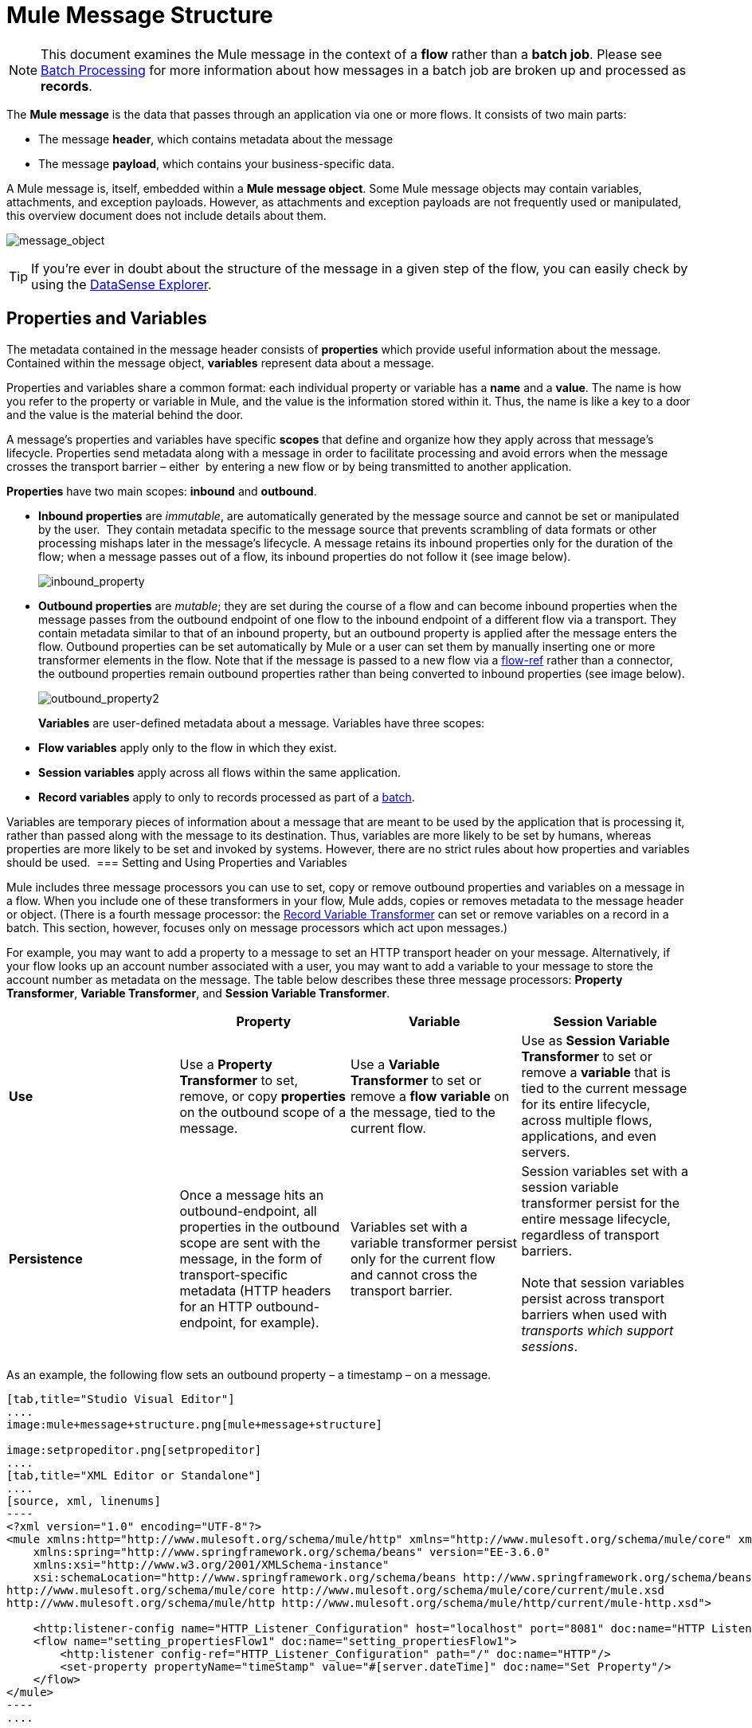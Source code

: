= Mule Message Structure
:keywords: studio, components, elements, message, mule message, architecture

[NOTE]
This document examines the Mule message in the context of a *flow* rather than a *batch job*. Please see link:/mule-user-guide/v/3.7/batch-processing[Batch Processing] for more information about how messages in a batch job are broken up and processed as *records*.

The *Mule message* is the data that passes through an application via one or more flows. It consists of two main parts:

* The message *header*, which contains metadata about the message 
* The message *payload*, which contains your business-specific data. 

A Mule message is, itself, embedded within a *Mule message object*. Some Mule message objects may contain variables, attachments, and exception payloads. However, as attachments and exception payloads are not frequently used or manipulated, this overview document does not include details about them. 

image:message_object.png[message_object]

[TIP]
If you're ever in doubt about the structure of the message in a given step of the flow, you can easily check by using the link:/mule-user-guide/v/3.7/using-the-datasense-explorer[DataSense Explorer].

== Properties and Variables

The metadata contained in the message header consists of *properties* which provide useful information about the message. Contained within the message object, *variables* represent data about a message. 

Properties and variables share a common format: each individual property or variable has a *name* and a *value*. The name is how you refer to the property or variable in Mule, and the value is the information stored within it. Thus, the name is like a key to a door and the value is the material behind the door.

A message's properties and variables have specific *scopes* that define and organize how they apply across that message's lifecycle. Properties send metadata along with a message in order to facilitate processing and avoid errors when the message crosses the transport barrier – either  by entering a new flow or by being transmitted to another application. 

*Properties* have two main scopes: *inbound* and *outbound*. 

* *Inbound properties* are _immutable_, are automatically generated by the message source and cannot be set or manipulated by the user.  They contain metadata specific to the message source that prevents scrambling of data formats or other processing mishaps later in the message's lifecycle. A message retains its inbound properties only for the duration of the flow; when a message passes out of a flow, its inbound properties do not follow it (see image below).
+
image:inbound_property.png[inbound_property]
+
* *Outbound properties* are _mutable_; they are set during the course of a flow and can become inbound properties when the message passes from the outbound endpoint of one flow to the inbound endpoint of a different flow via a transport. They contain metadata similar to that of an inbound property, but an outbound property is applied after the message enters the flow. Outbound properties can be set automatically by Mule or a user can set them by manually inserting one or more transformer elements in the flow. Note that if the message is passed to a new flow via a link:/mule-user-guide/v/3.7/flow-reference-component-reference[flow-ref] rather than a connector, the outbound properties remain outbound properties rather than being converted to inbound properties (see image below).
+
image:outbound_property2.png[outbound_property2]
+
*Variables* are user-defined metadata about a message. Variables have three scopes: 

* *Flow variables* apply only to the flow in which they exist. 
* *Session variables* apply across all flows within the same application. 
* *Record variables* apply to only to records processed as part of a link:/mule-user-guide/v/3.7/batch-processing[batch].

Variables are temporary pieces of information about a message that are meant to be used by the application that is processing it, rather than passed along with the message to its destination. Thus, variables are more likely to be set by humans, whereas properties are more likely to be set and invoked by systems. However, there are no strict rules about how properties and variables should be used. 
=== Setting and Using Properties and Variables

Mule includes three message processors you can use to set, copy or remove outbound properties and variables on a message in a flow. When you include one of these transformers in your flow, Mule adds, copies or removes metadata to the message header or object. (There is a fourth message processor: the link:/mule-user-guide/v/3.7/record-variable[Record Variable Transformer] can set or remove variables on a record in a batch. This section, however, focuses only on message processors which act upon messages.) 

For example, you may want to add a property to a message to set an HTTP transport header on your message. Alternatively, if your flow looks up an account number associated with a user, you may want to add a variable to your message to store the account number as metadata on the message. The table below describes these three message processors: *Property Transformer*, *Variable Transformer*, and *Session Variable Transformer*. 

[cols=",,,",options="header",]
|===
|  |Property |Variable |Session Variable
|*Use* |Use a *Property Transformer* to set, remove, or copy *properties* on the outbound scope of a message. |Use a *Variable Transformer* to set or remove a *flow* *variable* on the message, tied to the current flow. |Use as *Session Variable Transformer* to set or remove a *variable* that is tied to the current message for its entire lifecycle, across multiple flows, applications, and even servers.
|*Persistence* |Once a message hits an outbound-endpoint, all properties in the outbound scope are sent with the message, in the form of transport-specific metadata (HTTP headers for an HTTP outbound-endpoint, for example). |Variables set with a variable transformer persist only for the current flow and cannot cross the transport barrier. |Session variables set with a session variable transformer persist for the entire message lifecycle, regardless of transport barriers. +
 +
Note that session variables persist across transport barriers when used with _transports which support sessions_. 
|===

As an example, the following flow sets an outbound property – a timestamp – on a message. 

[tabs]
------
[tab,title="Studio Visual Editor"]
....
image:mule+message+structure.png[mule+message+structure]

image:setpropeditor.png[setpropeditor]
....
[tab,title="XML Editor or Standalone"]
....
[source, xml, linenums]
----
<?xml version="1.0" encoding="UTF-8"?>
<mule xmlns:http="http://www.mulesoft.org/schema/mule/http" xmlns="http://www.mulesoft.org/schema/mule/core" xmlns:doc="http://www.mulesoft.org/schema/mule/documentation"
    xmlns:spring="http://www.springframework.org/schema/beans" version="EE-3.6.0"
    xmlns:xsi="http://www.w3.org/2001/XMLSchema-instance"
    xsi:schemaLocation="http://www.springframework.org/schema/beans http://www.springframework.org/schema/beans/spring-beans-current.xsd
http://www.mulesoft.org/schema/mule/core http://www.mulesoft.org/schema/mule/core/current/mule.xsd
http://www.mulesoft.org/schema/mule/http http://www.mulesoft.org/schema/mule/http/current/mule-http.xsd">
 
    <http:listener-config name="HTTP_Listener_Configuration" host="localhost" port="8081" doc:name="HTTP Listener Configuration"/>
    <flow name="setting_propertiesFlow1" doc:name="setting_propertiesFlow1">
        <http:listener config-ref="HTTP_Listener_Configuration" path="/" doc:name="HTTP"/>
        <set-property propertyName="timeStamp" value="#[server.dateTime]" doc:name="Set Property"/>
    </flow>
</mule>
----
....
------

To access the property or variable that you have set on a message earlier in a flow, or in a different flow in the application, use a MEL expression.  

[cols=",,,",options="header",]
|===
|Type |Set or Remove |Copy |Access using MEL
|Outbound Property |Property Transformer |Property Transformer |`messsage.outboundProperties`
|Inbound Property |- |- |`message.inboundProperties`
|Session Variable |Session Variable Transformer |- |`sessionVars`
|Variable |Variable Transformer |Variable Transformer |`flowVars`
|===

For example, if you want to route messages according to the timeStamp property you added to the header earlier in processing, you can use an expression in a choice router to access the outbound property using **`message.outboundProperties` **and route accordingly. Refer to the example below, where the expression `#[message.outboundProperties.timeStamp]` accesses the timeStamp property and evaluates to the value of the property (i.e. the time stamped on the message).

[source, xml, linenums]
----
<choice doc:name="Choice">
    <when expression="#[message.outboundProperties.timeStamp]">
        <logger level="INFO" doc:name="Logger"/>
    </when>
    <otherwise>
    ...
    </otherwise>
</choice>
----

Similarly, once you have set a session variable, you can access it using the **`sessionVars`** map in a Mule expression. For example, if you have set a session variable with the name "`SVname`" and the value "`SVvalue`", you can later invoke that session variable using the expression `#[sessionVars['SVname']]`, which evaluates to `SVvalue`.  To access a variable, use `flowVars` in place of `sessionVars` in the preceding expression.

== Message Payload

The message payload is the most important part of the Mule message because it contains the data your Mule application processes. You may apply metadata in the message header or message object to communicate information about your message or secure it from being tampered with, but the core of the message – the data you are transporting – is the reason the message exists in the first place. 

The payload doesn't necessarily stay the same as it travels through a flow. Various message processors in a Mule flow can affect the payload along the way by setting it, enriching, or transforming it into a new format. You can also extract information from a payload within a flow using a MEL expression.

=== Setting a Message Payload

Use a *Set Payload* message processor to completely replace the content of the message's payload. Enter a literal string or a Mule expression that defines the new payload that Mule should set. The following example replaces the payload with a string that reads "Hello, my friend!".

[source, xml, linenums]
----
<?xml version="1.0" encoding="UTF-8"?>
 
<mule xmlns:tracking="http://www.mulesoft.org/schema/mule/ee/tracking" xmlns:http="http://www.mulesoft.org/schema/mule/http" xmlns="http://www.mulesoft.org/schema/mule/core" xmlns:doc="http://www.mulesoft.org/schema/mule/documentation" xmlns:spring="http://www.springframework.org/schema/beans" version="EE-3.5.0" xmlns:xsi="http://www.w3.org/2001/XMLSchema-instance" xsi:schemaLocation="http://www.springframework.org/schema/beans http://www.springframework.org/schema/beans/spring-beans-current.xsd
 
http://www.mulesoft.org/schema/mule/core http://www.mulesoft.org/schema/mule/core/current/mule.xsd
 
http://www.mulesoft.org/schema/mule/http http://www.mulesoft.org/schema/mule/http/current/mule-http.xsd
 
http://www.mulesoft.org/schema/mule/ee/tracking http://www.mulesoft.org/schema/mule/ee/tracking/current/mule-tracking-ee.xsd">
 
    <http:listener-config name="HTTP_Listener_Configuration" host="localhost" port="8081" doc:name="HTTP Listener Configuration"/>
    <flow name="setting_propertiesFlow3" doc:name="setting_propertiesFlow3">
         <http:listener config-ref="HTTP_Listener_Configuration" path="replace" doc:name="HTTP"/>
        <set-payload value="&quot;#['Hello, my friend!']&quot;" doc:name="Set Payload"/>
    </flow>
 
</mule>
----

=== Enriching a Message Payload

In some cases, you may wish to call an external resource and use the response to enrich the message payload, rather than replace it. To do so, you can use a *Message Enricher* scope (or wrapper) to encapsulate one or more message processors which perform the task of fetching the information. Once obtained, Mule adds to, or enriches, the message payload with the result of the call to the resource.

== Viewing the Mule Message

In Studio, you can visualize the structure of a Mule Message at any given point of the flow. All you have to do is select an element in the flow and then click the *DataSense* icon.

image:datasenseexplorericon.png[icon]

This opens the *DataSense explorer*, and displays both the structure of the message that enters the element, and the structure of the message that leaves it. This is useful to know the names of variables and properties that are available at that point, as well as the payload's internal structure.

image:metadata-explorer.png[metadata]

[TIP]
When the Mule Message relies on inbound requests, information about the initial message structure won't be known by Studio and so won't be displayed in the DataSense explorer. If you know what the structure needs to be like, you can input this information into the *Metadata* tab of the inbound connector. Thanks to that, the DataSense explorer will be able to infer the message structure for any of the elements that follow that input.

For more information, see link:/mule-user-guide/v/3.7/using-the-datasense-explorer[using the DataSense Explorer]

== See Also

* *NEXT STEP*: Learn about link:/mule-fundamentals/v/3.7/message-state[Message State].
* Learn how to preview message contents through the link:/mule-user-guide/v/3.7/using-the-datasense-explorer[DataSense Explorer]
* Learn more about the link:/mule-user-guide/v/3.7/variable-transformer-reference[Variable] and link:/mule-user-guide/v/3.7/session-variable-transformer-reference[Session Variable] transformers.
* Learn more about the link:/mule-user-guide/v/3.7/property-transformer-reference[Property Transformer].
* Learn more about link:/mule-user-guide/v/3.7/set-payload-transformer-reference[setting] or link:/mule-user-guide/v/3.7/message-enricher[enriching] the message payload.
* Learn about the link:/mule-user-guide/v/3.7/record-variable[Record Variable].
